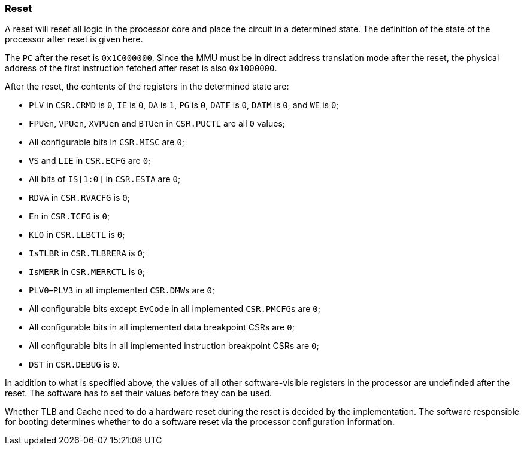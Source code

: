 [[reset]]
=== Reset

A reset will reset all logic in the processor core and place the circuit in a determined state.
The definition of the state of the processor after reset is given here.

The `PC` after the reset is `0x1C000000`.
Since the MMU must be in direct address translation mode after the reset, the physical address of the first instruction fetched after reset is also `0x1000000`.

After the reset, the contents of the registers in the determined state are:

* `PLV` in `CSR.CRMD` is `0`, `IE` is `0`, `DA` is `1`, `PG` is `0`, `DATF` is `0`, `DATM` is `0`, and `WE` is `0`;
* `FPUen`, `VPUen`, `XVPUen` and `BTUen` in `CSR.PUCTL` are all `0` values;
* All configurable bits in `CSR.MISC` are `0`;
* `VS` and `LIE` in `CSR.ECFG` are `0`;
* All bits of `IS[1:0]` in `CSR.ESTA` are `0`;
* `RDVA` in `CSR.RVACFG` is `0`;
* `En` in `CSR.TCFG` is `0`;
* `KLO` in `CSR.LLBCTL` is `0`;
* `IsTLBR` in `CSR.TLBRERA` is `0`;
* `IsMERR` in `CSR.MERRCTL` is `0`;
* `PLV0`–`PLV3` in all implemented ``CSR.DMW``s are `0`;
* All configurable bits except `EvCode` in all implemented ``CSR.PMCFG``s are `0`;
* All configurable bits in all implemented data breakpoint CSRs are `0`;
* All configurable bits in all implemented instruction breakpoint CSRs are `0`;
* `DST` in `CSR.DEBUG` is `0`.

In addition to what is specified above, the values of all other software-visible registers in the processor are undefinded after the reset.
The software has to set their values before they can be used.

Whether TLB and Cache need to do a hardware reset during the reset is decided by the implementation.
The software responsible for booting determines whether to do a software reset via the processor configuration information.
